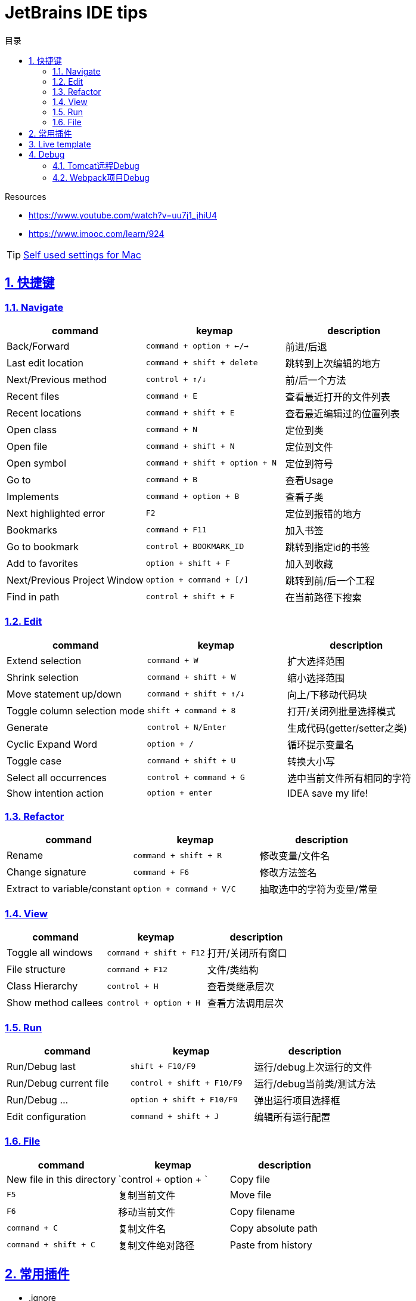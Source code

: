 = JetBrains IDE tips
:icons: font
:source-highlighter: highlightjs
:highlightjs-theme: idea
:sectlinks:
:sectnums:
:stem:
:toc: left
:toclevels: 3
:toc-title: 目录
:tabsize: 4
:docinfo: shared

.Resources
* https://www.youtube.com/watch?v=uu7j1_jhiU4[window="_blank"]
* https://www.imooc.com/learn/924[window="_blank"]

TIP: https://soft-1252259164.cos.ap-shanghai.myqcloud.com/jetbrains/IDEA-mac.zip[Self used settings for Mac]

== 快捷键

=== Navigate

|===
| command | keymap | description

| Back/Forward
| `command + option + ←/→`
| 前进/后退

| Last edit location
| `command + shift + delete`
| 跳转到上次编辑的地方

| Next/Previous method
| `control + ↑/↓`
| 前/后一个方法

| Recent files
| `command + E`
| 查看最近打开的文件列表

| Recent locations
| `command + shift + E`
| 查看最近编辑过的位置列表

| Open class
| `command + N`
| 定位到类

| Open file
| `command + shift + N`
| 定位到文件

| Open symbol
| `command + shift + option + N`
| 定位到符号

| Go to
| `command + B`
| 查看Usage

| Implements
| `command + option + B`
| 查看子类

| Next highlighted error
| `F2`
| 定位到报错的地方

| Bookmarks
| `command + F11`
| 加入书签

| Go to bookmark
| `control + BOOKMARK_ID`
| 跳转到指定id的书签

| Add to favorites
| `option + shift + F`
| 加入到收藏

| Next/Previous Project Window
| `option + command + [/]`
| 跳转到前/后一个工程

| Find in path
| `control + shift + F`
| 在当前路径下搜索

|===

=== Edit

|===
| command | keymap | description

| Extend selection
| `command + W`
| 扩大选择范围

| Shrink selection
| `command + shift + W`
| 缩小选择范围

| Move statement up/down
| `command + shift + ↑/↓`
| 向上/下移动代码块

| Toggle column selection mode
| `shift + command + 8`
| 打开/关闭列批量选择模式

| Generate
| `control + N/Enter`
| 生成代码(getter/setter之类)

| Cyclic Expand Word
| `option + /`
| 循环提示变量名

| Toggle case
| `command + shift + U`
| 转换大小写

| Select all occurrences
| `control + command + G`
| 选中当前文件所有相同的字符

| Show intention action
| `option + enter`
| IDEA save my life!
|===

=== Refactor

|===
| command | keymap | description

| Rename
| `command + shift + R`
| 修改变量/文件名

| Change signature
| `command + F6`
| 修改方法签名

| Extract to variable/constant
| `option + command + V/C`
| 抽取选中的字符为变量/常量

|===

=== View

|===
| command | keymap | description

| Toggle all windows
| `command + shift + F12`
| 打开/关闭所有窗口

| File structure
| `command + F12`
| 文件/类结构

| Class Hierarchy
| `control + H`
| 查看类继承层次

| Show method callees
| `control + option + H`
| 查看方法调用层次

|===

=== Run

|===
| command | keymap | description

| Run/Debug last
| `shift + F10/F9`
| 运行/debug上次运行的文件

| Run/Debug current file
| `control + shift + F10/F9`
| 运行/debug当前类/测试方法

| Run/Debug ...
| `option + shift + F10/F9`
| 弹出运行项目选择框

| Edit configuration
| `command + shift + J`
| 编辑所有运行配置

|===

=== File

|===
| command | keymap | description

| New file in this directory
| `control + option + `

| Copy file
| `F5`
| 复制当前文件

| Move file
| `F6`
| 移动当前文件

| Copy filename
| `command + C`
| 复制文件名

| Copy absolute path
| `command + shift + C`
| 复制文件绝对路径

| Paste from history
| `command + shift + V`

|===

== 常用插件

* .ignore
* AsciiDoc
* Alibaba Java Coding Guidelines
* Class Decompile
* Emoji support plugin
* Free MyBatis plugin
* Grep Console
* Key Promoter X
* Kubernetes
* Lombok
* PlantUML integration
* Rainbow Brackets
* RoboPOJOGenerator
* Translation

== Live template

https://soft-1252259164.cos.ap-shanghai.myqcloud.com/jetbrains/live-templates.zip[下载后导入]

== Debug

=== Tomcat远程Debug

. 远程tomcat server 启动时设置debug环境变量.
.. `ENV JPDA_TRANSPORT dt_socket`
.. `ENV JPDA_ADDRESS 8000`
. 本地下载 http://mirror.bit.edu.cn/apache/tomcat/tomcat-9/v9.0.20/bin/apache-tomcat-9.0.20.zip[tomcat] 并解压.
. 创建一个 `Run configuration(Tomcat Server - Remote)`.
.. Server栏 `Application Server` 配置本地tomcat路径.
.. Server栏 `Remote connection settings` 设置远程server的ip和debug端口.
.. Startup/Connection栏 Debug选项选中, 在下面设置debug端口.
. 以Debug运行该Configuration.

=== Webpack项目Debug

. `webpack.base.conf.js` 中设置: `module.export = {devtool: 'source-map'}`
. Preference -> Language&Frameworks -> webpack 设置 `webpack.base.conf.js` 路径.
. 创建一个 `Run configuration(Javascript Debug)`:
.. 设置 `URL`.
.. 下方 `src` 的 `Remote URL` 设置为 `webpack:///src`.
. 以Debug运行该Configuration.
